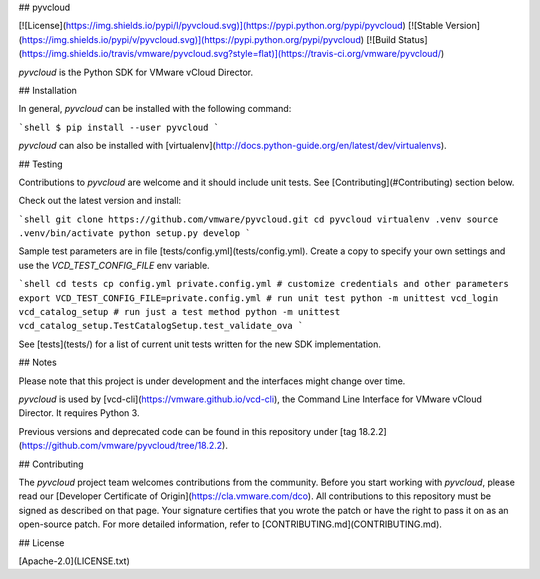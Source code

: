 ## pyvcloud

[![License](https://img.shields.io/pypi/l/pyvcloud.svg)](https://pypi.python.org/pypi/pyvcloud) [![Stable Version](https://img.shields.io/pypi/v/pyvcloud.svg)](https://pypi.python.org/pypi/pyvcloud) [![Build Status](https://img.shields.io/travis/vmware/pyvcloud.svg?style=flat)](https://travis-ci.org/vmware/pyvcloud/)

`pyvcloud` is the Python SDK for VMware vCloud Director.


## Installation

In general, `pyvcloud` can be installed with the following command:

```shell
$ pip install --user pyvcloud
```

`pyvcloud` can also be installed with [virtualenv](http://docs.python-guide.org/en/latest/dev/virtualenvs).


## Testing

Contributions to `pyvcloud` are welcome and it should include unit tests. See [Contributing](#Contributing) section below.

Check out the latest version and install:

```shell
git clone https://github.com/vmware/pyvcloud.git
cd pyvcloud
virtualenv .venv
source .venv/bin/activate
python setup.py develop
```

Sample test parameters are in file [tests/config.yml](tests/config.yml). Create a copy to specify your own settings and use the `VCD_TEST_CONFIG_FILE` env variable.

```shell
cd tests
cp config.yml private.config.yml
# customize credentials and other parameters
export VCD_TEST_CONFIG_FILE=private.config.yml
# run unit test
python -m unittest vcd_login vcd_catalog_setup
# run just a test method
python -m unittest vcd_catalog_setup.TestCatalogSetup.test_validate_ova
```

See [tests](tests/) for a list of current unit tests written for the new SDK implementation.


## Notes

Please note that this project is under development and the interfaces might change over time.

`pyvcloud` is used by [vcd-cli](https://vmware.github.io/vcd-cli), the Command Line Interface for VMware vCloud Director. It requires Python 3.

Previous versions and deprecated code can be found in this repository under [tag 18.2.2](https://github.com/vmware/pyvcloud/tree/18.2.2).

## Contributing

The `pyvcloud` project team welcomes contributions from the community. Before you start working with `pyvcloud`, please read our [Developer Certificate of Origin](https://cla.vmware.com/dco). All contributions to this repository must be signed as described on that page. Your signature certifies that you wrote the patch or have the right to pass it on as an open-source patch. For more detailed information, refer to [CONTRIBUTING.md](CONTRIBUTING.md).

## License

[Apache-2.0](LICENSE.txt)



